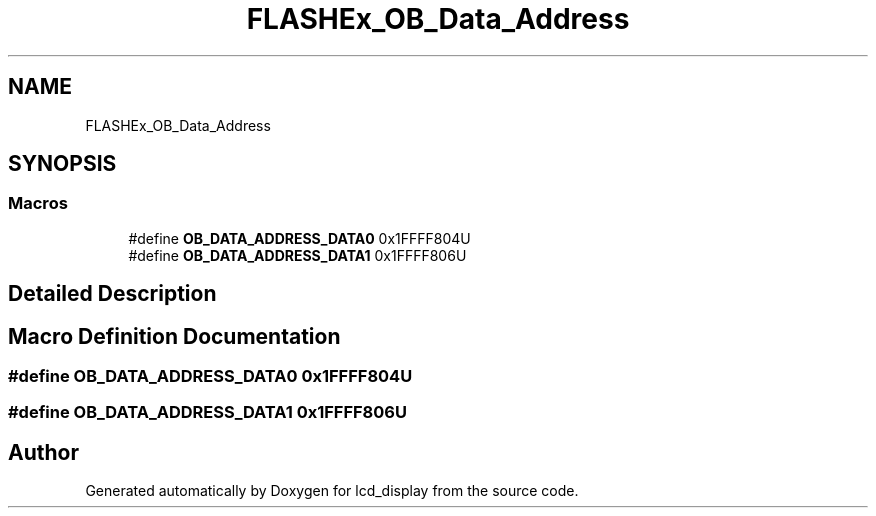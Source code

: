 .TH "FLASHEx_OB_Data_Address" 3 "Thu Oct 29 2020" "lcd_display" \" -*- nroff -*-
.ad l
.nh
.SH NAME
FLASHEx_OB_Data_Address
.SH SYNOPSIS
.br
.PP
.SS "Macros"

.in +1c
.ti -1c
.RI "#define \fBOB_DATA_ADDRESS_DATA0\fP   0x1FFFF804U"
.br
.ti -1c
.RI "#define \fBOB_DATA_ADDRESS_DATA1\fP   0x1FFFF806U"
.br
.in -1c
.SH "Detailed Description"
.PP 

.SH "Macro Definition Documentation"
.PP 
.SS "#define OB_DATA_ADDRESS_DATA0   0x1FFFF804U"

.SS "#define OB_DATA_ADDRESS_DATA1   0x1FFFF806U"

.SH "Author"
.PP 
Generated automatically by Doxygen for lcd_display from the source code\&.
